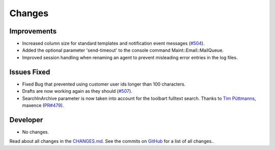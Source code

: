 Changes
#######


Improvements
************

- Increased column size for standard templates and notification event messages (`#504 <https://github.com/znuny/Znuny/issues/504>`_).
- Added the optional parameter 'send-timeout' to the console command Maint::Email::MailQueue.
- Improved session handling when renaming an agent to prevent misleading error entries in the log files.

Issues Fixed
************

- Fixed Bug that prevented using customer user ids longer than 100 characters.
- Drafts are now working again as they should (`#507 <https://github.com/znuny/Znuny/issues/507>`_).
- SearchInArchive parameter is now taken into account for the toolbart fulltext search. Thanks to `Tim Püttmanns <https://github.com/tipue-dev>`_, maxence (`PR#479 <https://github.com/znuny/Znuny/pull/479>`_).

Developer
*********

- No changes.

Read about all changes in the `CHANGES.md <https://raw.githubusercontent.com/znuny/Znuny/rel-7_0_14/CHANGES.md>`_. See the commits on `GitHub <https://github.com/znuny/Znuny/commits/rel-7_0_14>`_ for a list of all changes..

